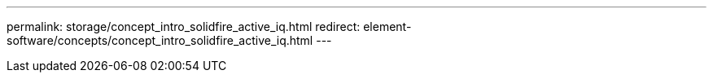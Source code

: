 ---
permalink: storage/concept_intro_solidfire_active_iq.html
redirect: element-software/concepts/concept_intro_solidfire_active_iq.html
---

// 2022-8-31, DOC-4474, move contents to above redirect
